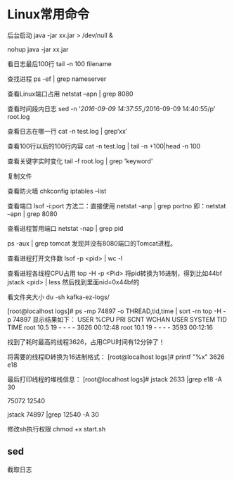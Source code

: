 * Linux常用命令
后台启动
java -jar xx.jar > /dev/null &

nohup java -jar xx.jar

看日志最后100行
tail -n 100 filename

查找进程
ps -ef | grep nameserver

查看Linux端口占用
netstat –apn | grep 8080

查看时间段内日志
sed -n '/2016-09-09 14:37:55/,/2016-09-09 14:40:55/p' root.log

查看日志在哪一行
cat -n test.log | grep‘xx’

查看100行以后的100行内容
cat -n test.log   | tail -n +100|head -n 100

查看关键字实时变化
tail -f root.log | grep 'keyword'

复制文件


查看防火墙
chkconfig iptables --list

查看端口 lsof -i:port
方法二：直接使用 netstat -anp | grep portno
即：netstat –apn | grep 8080

查看进程暂用端口
netstat -nap | grep pid

ps -aux | grep tomcat
发现并没有8080端口的Tomcat进程。

查看进程打开文件数
lsof -p <pid> | wc -l

查看进程各线程CPU占用
top -H -p <Pid>
将pid转换为16进制，得到比如44bf
jstack <pid> | less
然后找到里面nid=0x44bf的

看文件夹大小
du -sh kafka-ez-logs/


[root@localhost logs]# ps -mp 74897 -o THREAD,tid,time | sort -rn
top -H -p 74897
显示结果如下：
USER %CPU PRI SCNT WCHAN USER SYSTEM TID TIME
root 10.5 19 - - - - 3626 00:12:48
root 10.1 19 - - - - 3593 00:12:16

找到了耗时最高的线程3626，占用CPU时间有12分钟了！

将需要的线程ID转换为16进制格式：
[root@localhost logs]# printf "%x\n" 3626
e18

最后打印线程的堆栈信息：
[root@localhost logs]# jstack 2633 |grep e18 -A 30

75072
12540

jstack 74897 |grep 12540 -A 30

修改sh执行权限
chmod +x start.sh

** sed
   截取日志
